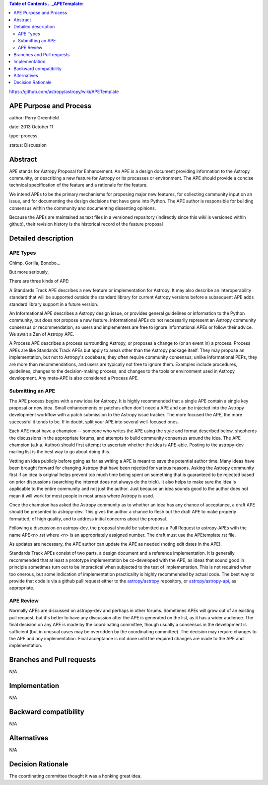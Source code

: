 .. contents:: Table of Contents .. _APETemplate:
https://github.com/astropy/astropy/wiki/APETemplate

APE Purpose and Process 
-----------------------

author: Perry Greenfield

date: 2013 October 11

type: process

status: Discussion

Abstract 
--------

APE stands for Astropy Proposal for Enhancement. An APE is a design document
providing information to the Astropy community, or describing a new feature
for Astropy or its processes or environment. The APE should provide a concise
technical specification of the feature and a rationale for the feature.

We intend APEs to be the primary mechanisms for proposing major new features,
for collecting community input on an issue, and for documenting the design
decisions that have gone into Python. The APE author is responsible for
building consensus within the community and documenting dissenting opinions.

Because the APEs are maintained as text files in a versioned repository
(indirectly since this wiki is versioned within github), their revision
history is the historical record of the feature proposal

Detailed description 
--------------------

APE Types 
.........

Chimp, Gorilla, Bonobo...

But more seriously.

There are three kinds of APE:

A Standards Track APE describes a new feature or implementation for Astropy.
It may also describe an interoperability standard that will be supported
outside the standard library for current Astropy versions before a subsequent
APE adds standard library support in a future version.

An Informational APE describes a Astropy design issue, or provides general
guidelines or information to the Python community, but does not propose a new
feature. Informational APEs do not necessarily represent an Astropy community
consensus or recommendation, so users and implementers are free to ignore
Informational APEs or follow their advice. We await a Zen of Astropy APE.

A Process APE describes a process surrounding Astropy, or proposes a change to
(or an event in) a process. Process APEs are like Standards Track APEs but
apply to areas other than the Astropy package itself. They may propose an
implementation, but not to Astropy's codebase; they often require community
consensus; unlike Informational PEPs, they are more than recommendations, and
users are typically not free to ignore them. Examples include procedures,
guidelines, changes to the decision-making process, and changes to the tools
or environment used in Astropy development. Any meta-APE is also considered a
Process APE.

Submitting an APE 
.................

The APE process begins with a new idea for Astropy. It is highly recommended
that a single APE contain a single key proposal or new idea. Small
enhancements or patches often don't need a APE and can be injected into the
Astropy development workflow with a patch submission to the Astropy issue
tracker. The more focused the APE, the more successful it tends to be. If in
doubt, split your APE into several well-focused ones.

Each APE must have a champion -- someone who writes the APE using the style
and format described below, shepherds the discussions in the appropriate
forums, and attempts to build community consensus around the idea. The APE
champion (a.k.a. Author) should first attempt to ascertain whether the idea is
APE-able. Posting to the astropy-dev mailing list is the best way to go about
doing this.

Vetting an idea publicly before going as far as writing a APE is meant to save
the potential author time. Many ideas have been brought forward for changing
Astropy that have been rejected for various reasons. Asking the Astropy
community first if an idea is original helps prevent too much time being spent
on something that is guaranteed to be rejected based on prior discussions
(searching the internet does not always do the trick). It also helps to make
sure the idea is applicable to the entire community and not just the author.
Just because an idea sounds good to the author does not mean it will work for
most people in most areas where Astropy is used.

Once the champion has asked the Astropy community as to whether an idea has
any chance of acceptance, a draft APE should be presented to astropy-dev. This
gives the author a chance to flesh out the draft APE to make properly
formatted, of high quality, and to address initial concerns about the
proposal.

Following a discussion on astropy-dev, the proposal should be submitted as a
Pull Request to astropy-APEs with the name APE<n>.rst where <n> is an
appropriately assigned number. The draft must use the APEtemplate.rst file.

As updates are necessary, the APE author can update the APE as needed (noting
edit dates in the APE).

Standards Track APEs consist of two parts, a design document and a reference
implementation. It is generally recommended that at least a prototype
implementation be co-developed with the APE, as ideas that sound good in
principle sometimes turn out to be impractical when subjected to the test of
implementation. This is not required when too onerous, but some indication of
implementation practicality is highly recommended by actual code. The best way
to provide that code is via a github pull request either to the
`astropy/astropy <https://github.com/astropy/astropy>`_ repository, or
`astropy/astropy-api <https://github.com/astropy/astropy-api>`_, as
appropriate.

APE Review 
..........

Normally APEs are discussed on astropy-dev and perhaps in other forums.
Sometimes APEs will grow out of an existing pull request, but it's better to
have any discussion after the APE is generated on the list, as it has a wider
audience. The final decision on any APE is made by the coordinating committee,
though usually a consensus in the development is sufficient (but in unusual
cases may be overridden by the coordinating committee). The decision may
require changes to the APE and any implementation. Final acceptance is not
done until the required changes are made to the APE and implementation.

Branches and Pull requests 
--------------------------

N/A

Implementation 
--------------

N/A

Backward compatibility 
----------------------

N/A

Alternatives 
------------

N/A

Decision Rationale 
------------------

The coordinating committee thought it was a honking great idea.
